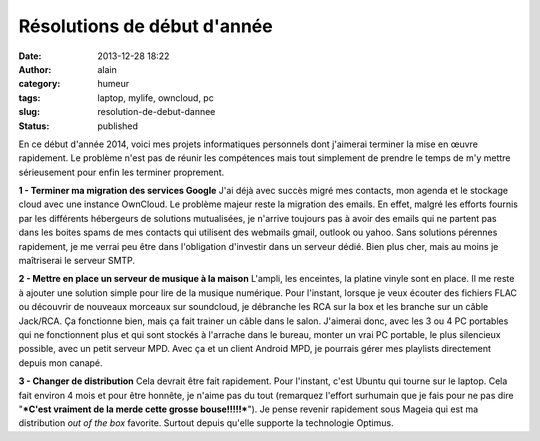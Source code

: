 Résolutions de début d'année
############################
:date: 2013-12-28 18:22
:author: alain
:category: humeur
:tags: laptop, mylife, owncloud, pc
:slug: resolution-de-debut-dannee
:status: published

En ce début d'année 2014, voici mes projets informatiques personnels
dont j'aimerai terminer la mise en œuvre rapidement.
Le problème n'est pas de réunir les compétences mais tout simplement
de prendre le temps de m'y mettre sérieusement pour enfin les terminer
proprement.

**1 - Terminer ma migration des services Google**
J'ai déjà avec succès migré mes contacts, mon agenda et le stockage
cloud avec une instance OwnCloud. Le problème majeur reste la migration
des emails.
En effet, malgré les efforts fournis par les différents hébergeurs de
solutions mutualisées, je n'arrive toujours pas à avoir des emails qui
ne partent pas dans les boites spams de mes contacts qui utilisent des
webmails gmail, outlook ou yahoo.
Sans solutions pérennes rapidement, je me verrai peu être dans
l'obligation d'investir dans un serveur dédié. Bien plus cher, mais au
moins je maîtriserai le serveur SMTP.

**2 - Mettre en place un serveur de musique à la maison**
L'ampli, les enceintes, la platine vinyle sont en place. Il me reste
à ajouter une solution simple pour lire de la musique numérique.
Pour l'instant, lorsque je veux écouter des fichiers FLAC ou
découvrir de nouveaux morceaux sur soundcloud, je débranche les RCA sur
la box et les branche sur un câble Jack/RCA. Ça fonctionne bien, mais ça
fait trainer un câble dans le salon. J'aimerai donc, avec les 3 ou 4 PC
portables qui ne fonctionnent plus et qui sont stockés à l'arrache dans
le bureau, monter un vrai PC portable, le plus silencieux possible, avec
un petit serveur MPD.
Avec ça et un client Android MPD, je pourrais gérer mes playlists
directement depuis mon canapé.

**3 - Changer de distribution**
Cela devrait être fait rapidement. Pour l'instant, c'est Ubuntu qui
tourne sur le laptop. Cela fait environ 4 mois et pour être honnête, je
n'aime pas du tout (remarquez l'effort surhumain que je fais pour ne pas
dire "***C'est vraiment de la merde cette grosse bouse!!!!!***\ "). Je
pense revenir rapidement sous Mageia qui est ma distribution *out of the
box* favorite. Surtout depuis qu'elle supporte la technologie Optimus.

 

